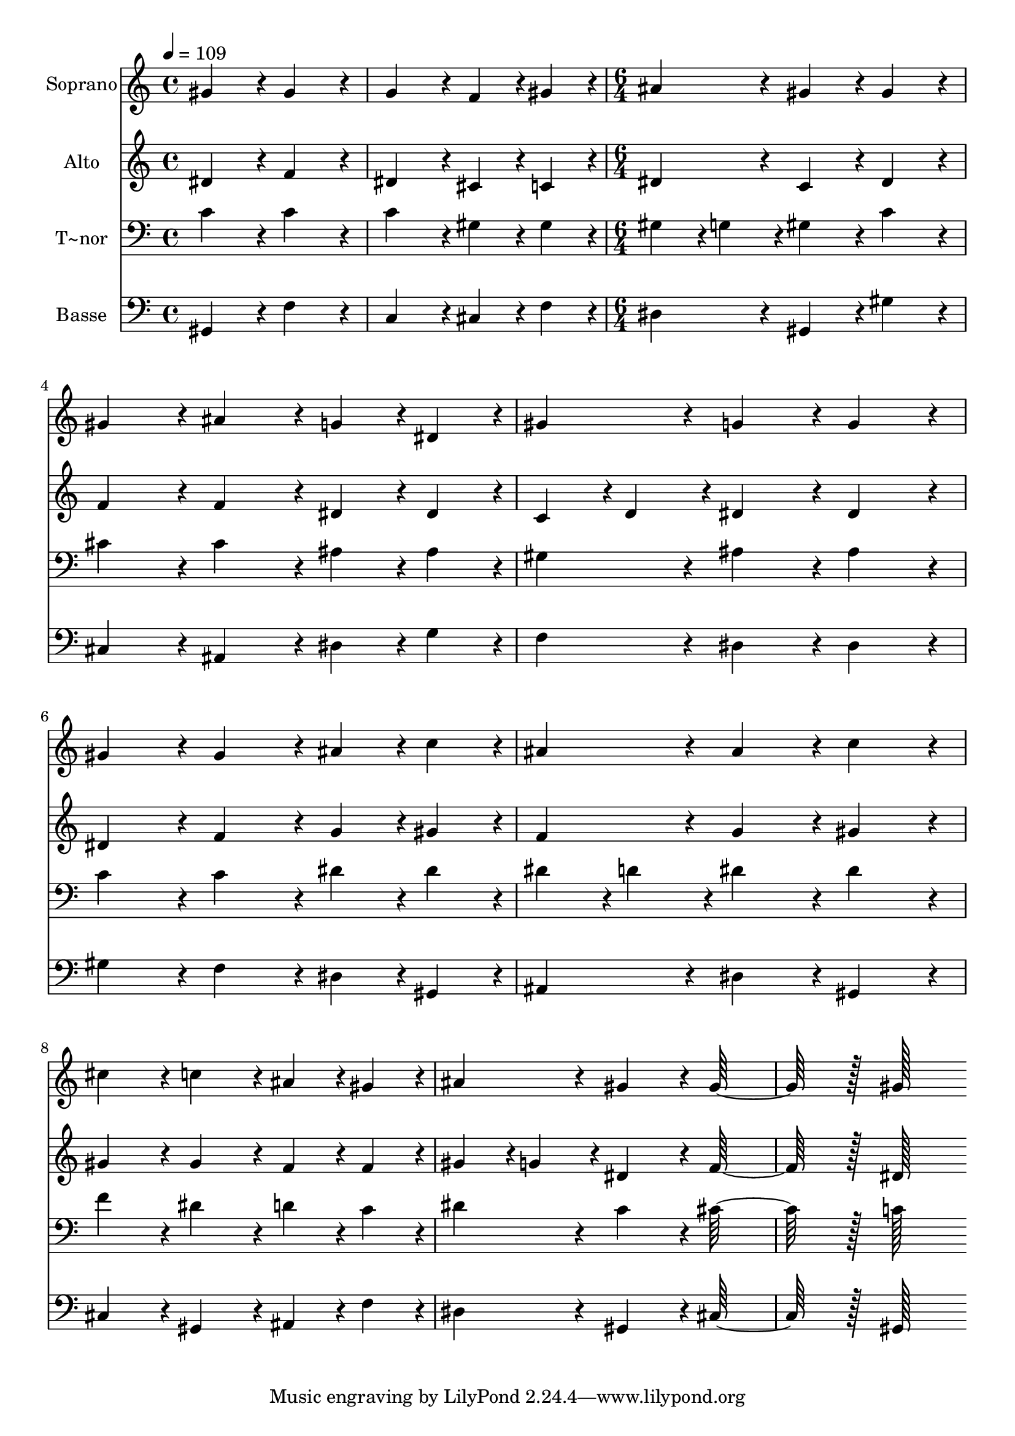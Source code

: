 % Lily was here -- automatically converted by c:/Program Files (x86)/LilyPond/usr/bin/midi2ly.py from output/423.mid
\version "2.14.0"

\layout {
  \context {
    \Voice
    \remove "Note_heads_engraver"
    \consists "Completion_heads_engraver"
    \remove "Rest_engraver"
    \consists "Completion_rest_engraver"
  }
}

trackAchannelA = {
  
  \time 4/4 
  
  \tempo 4 = 109 
  \skip 1*2 
  \time 6/4 
  
}

trackA = <<
  \context Voice = voiceA \trackAchannelA
>>


trackBchannelA = {
  
  \set Staff.instrumentName = "Soprano"
  
  \time 4/4 
  
  \tempo 4 = 109 
  \skip 1*2 
  \time 6/4 
  
}

trackBchannelB = \relative c {
  gis''4*172/96 r4*20/96 gis4*172/96 r4*20/96 g4*172/96 r4*20/96 
  | % 2
  f4*86/96 r4*10/96 gis4*86/96 r4*10/96 ais4*172/96 r4*20/96 gis4*172/96 
  r4*20/96 
  | % 3
  gis4*172/96 r4*20/96 gis4*172/96 r4*20/96 ais4*172/96 r4*20/96 
  | % 4
  g4*86/96 r4*10/96 dis4*86/96 r4*10/96 gis4*172/96 r4*20/96 g4*172/96 
  r4*20/96 
  | % 5
  g4*172/96 r4*20/96 gis4*172/96 r4*20/96 gis4*172/96 r4*20/96 
  | % 6
  ais4*86/96 r4*10/96 c4*86/96 r4*10/96 ais4*172/96 r4*20/96 ais4*172/96 
  r4*20/96 
  | % 7
  c4*172/96 r4*20/96 cis4*172/96 r4*20/96 c4*172/96 r4*20/96 
  | % 8
  ais4*86/96 r4*10/96 gis4*86/96 r4*10/96 ais4*172/96 r4*20/96 gis4*172/96 
  r4*20/96 
  | % 9
  gis128*115 r128*13 gis128*115 
}

trackB = <<
  \context Voice = voiceA \trackBchannelA
  \context Voice = voiceB \trackBchannelB
>>


trackCchannelA = {
  
  \set Staff.instrumentName = "Alto"
  
  \time 4/4 
  
  \tempo 4 = 109 
  \skip 1*2 
  \time 6/4 
  
}

trackCchannelB = \relative c {
  dis'4*172/96 r4*20/96 f4*172/96 r4*20/96 dis4*172/96 r4*20/96 
  | % 2
  cis4*86/96 r4*10/96 c4*86/96 r4*10/96 dis4*172/96 r4*20/96 c4*172/96 
  r4*20/96 
  | % 3
  dis4*172/96 r4*20/96 f4*172/96 r4*20/96 f4*172/96 r4*20/96 
  | % 4
  dis4*86/96 r4*10/96 dis4*86/96 r4*10/96 c4*86/96 r4*10/96 d4*86/96 
  r4*10/96 dis4*172/96 r4*20/96 
  | % 5
  dis4*172/96 r4*20/96 dis4*172/96 r4*20/96 f4*172/96 r4*20/96 
  | % 6
  g4*86/96 r4*10/96 gis4*86/96 r4*10/96 f4*172/96 r4*20/96 g4*172/96 
  r4*20/96 
  | % 7
  gis4*172/96 r4*20/96 gis4*172/96 r4*20/96 gis4*172/96 r4*20/96 
  | % 8
  f4*86/96 r4*10/96 f4*86/96 r4*10/96 gis4*86/96 r4*10/96 g4*86/96 
  r4*10/96 dis4*172/96 r4*20/96 
  | % 9
  f128*115 r128*13 dis128*115 
}

trackC = <<
  \context Voice = voiceA \trackCchannelA
  \context Voice = voiceB \trackCchannelB
>>


trackDchannelA = {
  
  \set Staff.instrumentName = "T~nor"
  
  \time 4/4 
  
  \tempo 4 = 109 
  \skip 1*2 
  \time 6/4 
  
}

trackDchannelB = \relative c {
  c'4*172/96 r4*20/96 c4*172/96 r4*20/96 c4*172/96 r4*20/96 
  | % 2
  gis4*86/96 r4*10/96 gis4*86/96 r4*10/96 gis4*86/96 r4*10/96 g4*86/96 
  r4*10/96 gis4*172/96 r4*20/96 
  | % 3
  c4*172/96 r4*20/96 cis4*172/96 r4*20/96 cis4*172/96 r4*20/96 
  | % 4
  ais4*86/96 r4*10/96 ais4*86/96 r4*10/96 gis4*172/96 r4*20/96 ais4*172/96 
  r4*20/96 
  | % 5
  ais4*172/96 r4*20/96 c4*172/96 r4*20/96 c4*172/96 r4*20/96 
  | % 6
  dis4*86/96 r4*10/96 dis4*86/96 r4*10/96 dis4*86/96 r4*10/96 d4*86/96 
  r4*10/96 dis4*172/96 r4*20/96 
  | % 7
  dis4*172/96 r4*20/96 f4*172/96 r4*20/96 dis4*172/96 r4*20/96 
  | % 8
  d4*86/96 r4*10/96 c4*86/96 r4*10/96 dis4*172/96 r4*20/96 c4*172/96 
  r4*20/96 
  | % 9
  cis128*115 r128*13 c128*115 
}

trackD = <<

  \clef bass
  
  \context Voice = voiceA \trackDchannelA
  \context Voice = voiceB \trackDchannelB
>>


trackEchannelA = {
  
  \set Staff.instrumentName = "Basse"
  
  \time 4/4 
  
  \tempo 4 = 109 
  \skip 1*2 
  \time 6/4 
  
}

trackEchannelB = \relative c {
  gis4*172/96 r4*20/96 f'4*172/96 r4*20/96 c4*172/96 r4*20/96 
  | % 2
  cis4*86/96 r4*10/96 f4*86/96 r4*10/96 dis4*172/96 r4*20/96 gis,4*172/96 
  r4*20/96 
  | % 3
  gis'4*172/96 r4*20/96 cis,4*172/96 r4*20/96 ais4*172/96 r4*20/96 
  | % 4
  dis4*86/96 r4*10/96 g4*86/96 r4*10/96 f4*172/96 r4*20/96 dis4*172/96 
  r4*20/96 
  | % 5
  dis4*172/96 r4*20/96 gis4*172/96 r4*20/96 f4*172/96 r4*20/96 
  | % 6
  dis4*86/96 r4*10/96 gis,4*86/96 r4*10/96 ais4*172/96 r4*20/96 dis4*172/96 
  r4*20/96 
  | % 7
  gis,4*172/96 r4*20/96 cis4*172/96 r4*20/96 gis4*172/96 r4*20/96 
  | % 8
  ais4*86/96 r4*10/96 f'4*86/96 r4*10/96 dis4*172/96 r4*20/96 gis,4*172/96 
  r4*20/96 
  | % 9
  cis128*115 r128*13 gis128*115 
}

trackE = <<

  \clef bass
  
  \context Voice = voiceA \trackEchannelA
  \context Voice = voiceB \trackEchannelB
>>


\score {
  <<
    \context Staff=trackB \trackA
    \context Staff=trackB \trackB
    \context Staff=trackC \trackA
    \context Staff=trackC \trackC
    \context Staff=trackD \trackA
    \context Staff=trackD \trackD
    \context Staff=trackE \trackA
    \context Staff=trackE \trackE
  >>
  \layout {}
  \midi {}
}
